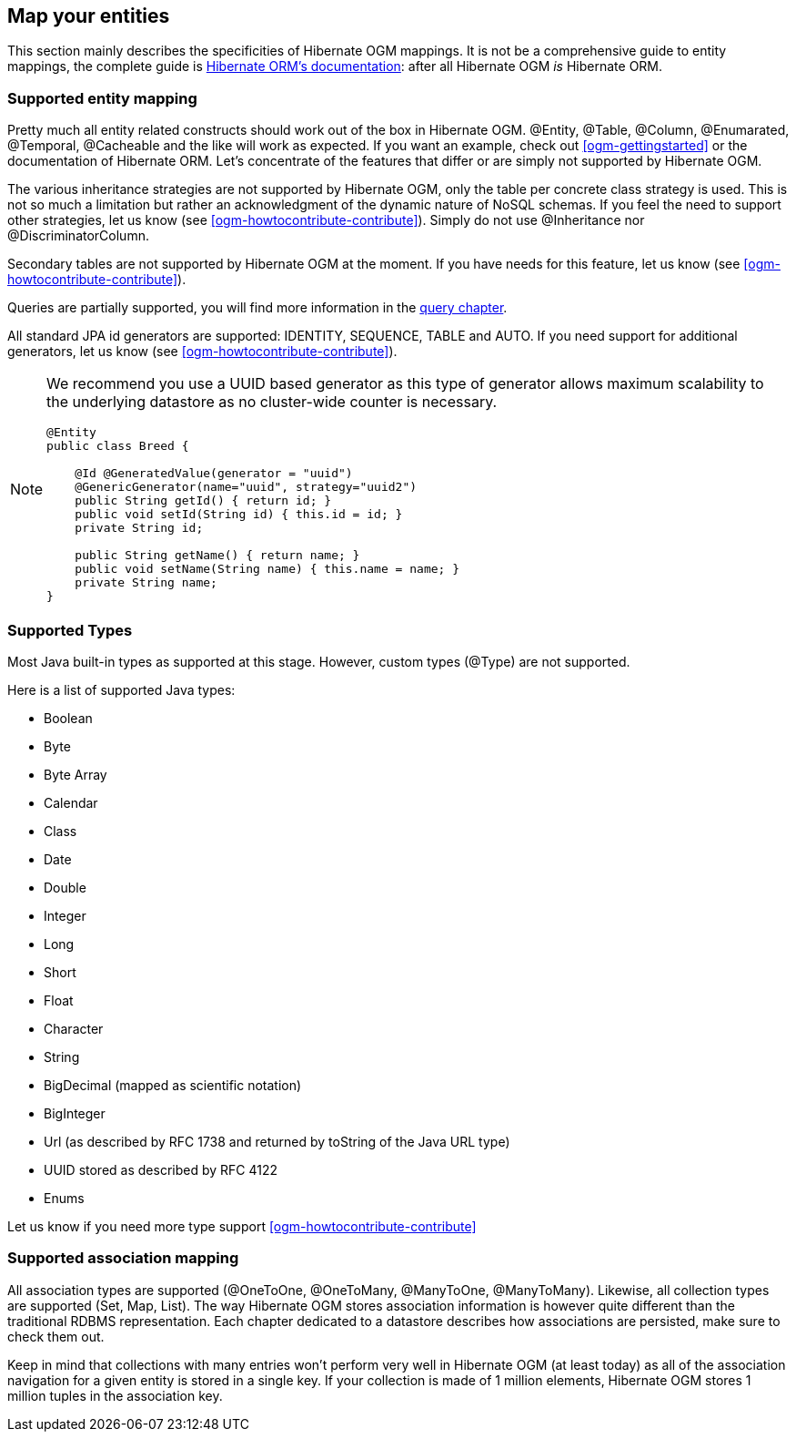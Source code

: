 [[ogm-mapping]]

// vim: set colorcolumn=100:

== Map your entities

This section mainly describes the specificities of Hibernate OGM mappings.
It is not be a comprehensive guide to entity mappings,
the complete guide is http://docs.jboss.org/hibernate/orm/4.3/manual/en-US/html/ch05.html[Hibernate ORM's documentation]:
after all Hibernate OGM _is_ Hibernate ORM.

=== Supported entity mapping

Pretty much all entity related constructs should work out of the box in Hibernate OGM.
[classname]+@Entity+, [classname]+@Table+, [classname]+@Column+,
[classname]+@Enumarated+, [classname]+@Temporal+, [classname]+@Cacheable+
and the like will work as expected.
If you want an example,
check out <<ogm-gettingstarted>> or the documentation of Hibernate ORM.
Let's concentrate of the features that differ
or are simply not supported by Hibernate OGM.

The various inheritance strategies are not supported by Hibernate OGM,
only the table per concrete class strategy is used.
This is not so much a limitation
but rather an acknowledgment of the dynamic nature of NoSQL schemas.
If you feel the need to support other strategies,
let us know (see <<ogm-howtocontribute-contribute>>).
Simply do not use [classname]+@Inheritance+ nor [classname]+@DiscriminatorColumn+.

Secondary tables are not supported by Hibernate OGM at the moment.
If you have needs for this feature, let us know (see <<ogm-howtocontribute-contribute>>).

Queries are partially supported, you will find more information in the <<ogm-query,query chapter>>.

All standard JPA id generators are supported: IDENTITY, SEQUENCE, TABLE and AUTO.
If you need support for additional generators,
let us know (see <<ogm-howtocontribute-contribute>>).

[NOTE]
====
We recommend you use a UUID based generator
as this type of generator allows maximum scalability to the underlying datastore
as no cluster-wide counter is necessary.

[source, JAVA]
----
@Entity
public class Breed {

    @Id @GeneratedValue(generator = "uuid")
    @GenericGenerator(name="uuid", strategy="uuid2")
    public String getId() { return id; }
    public void setId(String id) { this.id = id; }
    private String id;

    public String getName() { return name; }
    public void setName(String name) { this.name = name; }
    private String name;
}
----
====

[[ogm-mapping-supported-types]]

=== Supported Types

Most Java built-in types as supported at this stage.
However, custom types ([classname]+@Type+) are not supported.

Here is a list of supported Java types:

* Boolean
* Byte
* Byte Array
* Calendar
* Class
* Date
* Double
* Integer
* Long
* Short
* Float
* Character
* String
* BigDecimal (mapped as scientific notation)
* BigInteger
* Url (as described by RFC 1738 and returned by toString of the Java URL type)
* UUID stored as described by RFC 4122
* Enums

Let us know if you need more type support <<ogm-howtocontribute-contribute>>


=== Supported association mapping

All association types are supported ([classname]+@OneToOne+,
[classname]+@OneToMany+, [classname]+@ManyToOne+, [classname]+@ManyToMany+).
Likewise, all collection types are supported ([classname]+Set+, [classname]+Map+,
[classname]+List+).
The way Hibernate OGM stores association information is however quite different
than the traditional RDBMS representation.
Each chapter dedicated to a datastore describes how associations are persisted,
make sure to check them out.

Keep in mind that collections with many entries won't perform very well
in Hibernate OGM (at least today)
as all of the association navigation for a given entity is stored in a single key.
If your collection is made of 1 million elements,
Hibernate OGM stores 1 million tuples in the association key.
